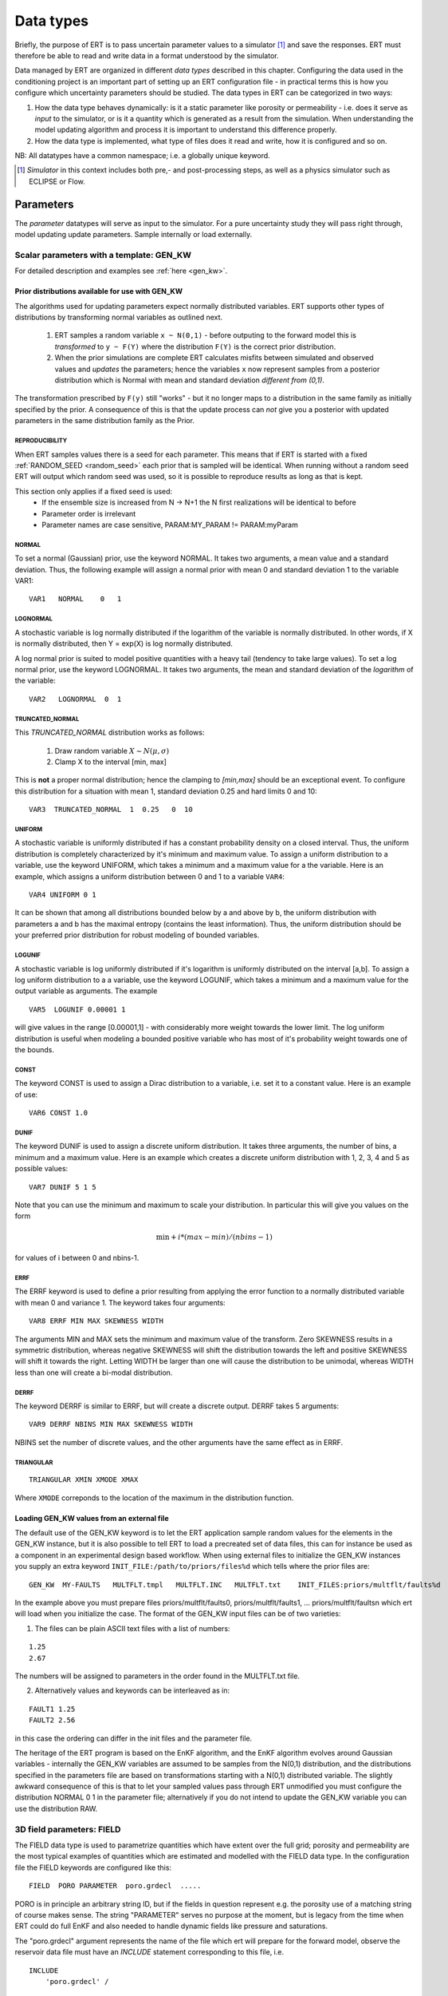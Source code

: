 .. _Data_types_available_in_ERT:

Data types
==========

Briefly, the purpose of ERT is to pass uncertain parameter values to a simulator [#]_
and save the responses.
ERT must therefore be able to read and write data in a format understood by the simulator.

Data managed by ERT are organized in different *data types* described in
this chapter. Configuring the data used in the conditioning project is an
important part of setting up an ERT configuration file - in practical terms this
is how you configure which uncertainty parameters should be studied. The data
types in ERT can be categorized in two ways:

1. How the data type behaves dynamically: is it a static parameter like porosity
   or permeability - i.e. does it serve as *input* to the simulator, or
   is it a quantity which is generated as a result from the simulation. When
   understanding the model updating algorithm and process it is important to
   understand this difference properly.

2. How the data type is implemented, what type of files does it read and write,
   how it is configured and so on.

NB: All datatypes have a common namespace; i.e. a globally unique keyword.


.. [#] *Simulator* in this context includes both pre,- and post-processing steps,
       as well as a physics simulator such as ECLIPSE or Flow.


Parameters
----------

The *parameter* datatypes will serve as input to the simulator. For a pure
uncertainty study they will pass right through, model updating update
parameters. Sample internally or load externally.



Scalar parameters with a template: GEN_KW
~~~~~~~~~~~~~~~~~~~~~~~~~~~~~~~~~~~~~~~~~

For detailed description and examples see :ref:`here <gen_kw>`.

Prior distributions available for use with GEN_KW
.........................................................
.. _prior_distributions:

The algorithms used for updating parameters expect normally distributed variables.
ERT supports other types of distributions by transforming normal variables as outlined next.

  1. ERT samples a random variable ``x ~ N(0,1)`` - before outputing to the
     forward model this is *transformed* to ``y ~ F(Y)`` where the
     distribution ``F(Y)`` is the correct prior distribution.

  2. When the prior simulations are complete ERT calculates misfits between
     simulated and observed values and *updates* the parameters; hence the
     variables ``x`` now represent samples from a posterior distribution which
     is Normal with mean and standard deviation *different from (0,1)*.

The transformation prescribed by ``F(y)`` still "works" - but it no longer maps
to a distribution in the same family as initially specified by the prior. A
consequence of this is that the update process can *not* give you a posterior
with updated parameters in the same distribution family as the Prior.

REPRODUCIBILITY
,,,,,,,,,,,,,,,

When ERT samples values there is a seed for each parameter. This means that
if ERT is started with a fixed :ref:`RANDOM_SEED <random_seed>` each prior
that is sampled will be identical. When running without a random seed ERT
will output which random seed was used, so it is possible to reproduce results
as long as that is kept.

This section only applies if a fixed seed is used:
  * If the ensemble size is increased from N -> N+1 the N first realizations will be identical to before
  * Parameter order is irrelevant
  * Parameter names are case sensitive, PARAM:MY_PARAM != PARAM:myParam

NORMAL
,,,,,,

To set a normal (Gaussian) prior, use the keyword NORMAL. It takes two
arguments, a mean value and a standard deviation. Thus, the following example
will assign a normal prior with mean 0 and standard deviation 1 to the variable
VAR1:

::

   VAR1   NORMAL    0   1

LOGNORMAL
,,,,,,,,,

A stochastic variable is log normally distributed if the logarithm of the
variable is normally distributed. In other words, if X is normally distributed,
then Y = exp(X) is log normally distributed.

A log normal prior is suited to model positive quantities with a heavy tail
(tendency to take large values). To set a log normal prior, use the keyword
LOGNORMAL. It takes two arguments, the mean and standard deviation of the
*logarithm* of the variable:

::

   VAR2   LOGNORMAL  0  1

TRUNCATED_NORMAL
,,,,,,,,,,,,,,,,,

This *TRUNCATED_NORMAL* distribution works as follows:

   1. Draw random variable :math:`X \sim N(\mu,\sigma)`
   2. Clamp X to the interval [min, max]

This is **not** a proper normal distribution; hence the
clamping to `[min,max]` should be an exceptional event. To configure
this distribution for a situation with mean 1, standard deviation 0.25
and hard limits 0 and 10:

::

   VAR3  TRUNCATED_NORMAL  1  0.25   0  10


UNIFORM
,,,,,,,

A stochastic variable is uniformly distributed if has a constant
probability density on a closed interval. Thus, the uniform
distribution is completely characterized by it's minimum and maximum
value. To assign a uniform distribution to a variable, use the keyword
UNIFORM, which takes a minimum and a maximum value for a the
variable. Here is an example, which assigns a uniform distribution
between 0 and 1 to a variable ``VAR4``:

::

   VAR4 UNIFORM 0 1

It can be shown that among all distributions bounded below by a and
above by b, the uniform distribution with parameters a and b has the
maximal entropy (contains the least information). Thus, the uniform
distribution should be your preferred prior distribution for robust
modeling of bounded variables.


LOGUNIF
,,,,,,,

A stochastic variable is log uniformly distributed if it's logarithm
is uniformly distributed on the interval [a,b]. To assign a log
uniform distribution to a a variable, use the keyword LOGUNIF, which
takes a minimum and a maximum value for the output variable as
arguments. The example

::

   VAR5  LOGUNIF 0.00001 1

will give values in the range [0.00001,1] - with considerably more
weight towards the lower limit. The log uniform distribution is useful
when modeling a bounded positive variable who has most of it's
probability weight towards one of the bounds.

CONST
,,,,,

The keyword CONST is used to assign a Dirac distribution to a variable, i.e. set
it to a constant value. Here is an example of use:

::

   VAR6 CONST 1.0

DUNIF
,,,,,

The keyword DUNIF is used to assign a discrete uniform distribution. It takes
three arguments, the number of bins, a minimum and a maximum value. Here is an
example which creates a discrete uniform distribution with 1, 2, 3, 4 and 5
as possible values:

::

    VAR7 DUNIF 5 1 5

Note that you can use the minimum and maximum to scale your distribution. In
particular this will give you values on the form

.. math::

    \textit{min} + i * (max - min) / (nbins - 1)

for values of i between 0 and nbins-1.


ERRF
,,,,,

The ERRF keyword is used to define a prior resulting from applying the error
function to a normally distributed variable with mean 0 and variance 1. The
keyword takes four arguments:

::

  VAR8 ERRF MIN MAX SKEWNESS WIDTH

The arguments MIN and MAX sets the minimum and maximum value of the transform.
Zero SKEWNESS results in a symmetric distribution, whereas negative SKEWNESS
will shift the distribution towards the left and positive SKEWNESS will shift it
towards the right. Letting WIDTH be larger than one will cause the distribution
to be unimodal, whereas WIDTH less than one will create a bi-modal distribution.


DERRF
,,,,,

The keyword DERRF is similar to ERRF, but will create a discrete output. DERRF
takes 5 arguments:

::

  VAR9 DERRF NBINS MIN MAX SKEWNESS WIDTH

NBINS set the number of discrete values, and the other arguments have the same
effect as in ERRF.

TRIANGULAR
,,,,,,,,,,

::

    TRIANGULAR XMIN XMODE XMAX

Where ``XMODE`` correponds to the location of the maximum in the distribution function.


Loading GEN_KW values from an external file
...........................................

The default use of the GEN_KW keyword is to let the ERT application sample
random values for the elements in the GEN_KW instance, but it is also possible
to tell ERT to load a precreated set of data files, this can for instance be
used as a component in an experimental design based workflow. When using external
files to initialize the GEN_KW instances you supply an extra keyword
``INIT_FILE:/path/to/priors/files%d`` which tells where the prior files are:

::

		GEN_KW  MY-FAULTS   MULTFLT.tmpl   MULTFLT.INC   MULTFLT.txt    INIT_FILES:priors/multflt/faults%d

In the example above you must prepare files priors/multflt/faults0,
priors/multflt/faults1, ... priors/multflt/faultsn which ert will load when you
initialize the case. The format of the GEN_KW input files can be of two
varieties:

1. The files can be plain ASCII text files with a list of numbers:

::

		1.25
		2.67

The numbers will be assigned to parameters in the order found in the MULTFLT.txt file.

2. Alternatively values and keywords can be interleaved as in:

::

		FAULT1 1.25
		FAULT2 2.56

in this case the ordering can differ in the init files and the parameter file.

The heritage of the ERT program is based on the EnKF algorithm, and the EnKF
algorithm evolves around Gaussian variables - internally the GEN_KW variables
are assumed to be samples from the N(0,1) distribution, and the distributions
specified in the parameters file are based on transformations starting with a
N(0,1) distributed variable. The slightly awkward consequence of this is that to
let your sampled values pass through ERT unmodified you must configure the
distribution NORMAL 0 1 in the parameter file; alternatively if you do not
intend to update the GEN_KW variable you can use the distribution RAW.



3D field parameters: FIELD
~~~~~~~~~~~~~~~~~~~~~~~~~~

The FIELD data type is used to parametrize quantities which have extent over the
full grid; porosity and permeability are the most typical examples of quantities
which are estimated and modelled with the FIELD data type. In the configuration
file the FIELD keywords are configured like this:

::

	FIELD  PORO PARAMETER  poro.grdecl  .....

PORO is in principle an arbitrary string ID, but if the fields in question
represent e.g. the porosity use of a matching string of course makes sense. The
string "PARAMETER" serves no purpose at the moment, but is legacy from the
time when ERT could do full EnKF and also needed to handle dynamic fields like
pressure and saturations.

The "poro.grdecl" argument represents the name of the file which ert will
prepare for the forward model, observe the reservoir data file must have an
`INCLUDE` statement corresponding to this file, i.e.

::

   INCLUDE
       'poro.grdecl' /

For the example above.


Field initialization
....................

Observe that ERT can *not* sample field variables internally, they must be
supplied through another application - typically geo modelling software like
RMS; so to use the FIELD datatype you must have a workflow external to ERT which
can create/sample the fields. When you have established a workflow for
generating these fields externally there are *two* ways to load them into ERT:
`INIT_FILES` to load pregenerated initial fields or `FORWARD_INIT` to load as
part of the forward model.


Initialization with INIT_FILES
,,,,,,,,,,,,,,,,,,,,,,,,,,,,,,

In the situation where you do not have geo modelling as a part of the forward
model you will typically use the geo modelling software to create an ensemble of
geological realisations up front. Assuming you intend to update the porosity
these realisations should typically be in the form of files
``/path/poro_0.grdecl, /path/poro_1.grdecl, ... /path/poro_99.grdecl``. The
``INIT_FILES:`` directive is used to configure ERT to load those files when ERT
is initializing the data. The number ``0, 1, 2, ...`` should be replaced with
the integer format specified ``%d`` - which ERT will replace with the
realization number runtime, i.e.

::

   FIELD ... INIT_FILES:/path/poro_%d.grdecl

in this case. The files can be in eclipse grdecl format or rms roff format; the
type is determined from the extension so you should use the common extensions
``grdecl`` or ``roff``.


Initialization with FORWARD_INIT
,,,,,,,,,,,,,,,,,,,,,,,,,,,,,,,,

When geomodelling is an integrated part of the forward model it is more
attractive to let the forward model generate the parameter fields. To enable
this we must pass the ``FORWARD_INIT:True`` when configuring the field, and also
pass a name in the ``INIT_FILES:poro.grdecl`` for the file which should be
generated by the forward model component.

Observe that there are two important differences to the ``INIT_FILES:``
attribute when it used as *the way* to initialize fields, and when it is used in
combination with ``FORWARD_INIT:True``. When ``INIT_FILES:`` is used alone the
filename given should contain a ``%d`` which will be replaced with realization
number, when used with ``FORWARD_INIT:True`` that is not necessary. Furthermore
in the ``FORWARD_INIT:True`` case the *the path is interpreted relative to the
runpath folder*, whereas in the other case the path is interpreted relative to
the location of the main ERT configuration file.

When using ``FORWARD_INIT:True`` together with an update algorithm in ERT the
field generated by the geo modelling software should only be used in the first
iteration (prior), in the subsequent iterations the forward model should use the
field as it comes out from ERT. The typical way to achieve this is:

1. The forward model component outputs to a temporary file ``tmp_poro.grdecl``.
2. In the first iteration ERT will *not* output a file ``poro.grdecl``, but in
   the second and subsequent iterations a ``poro.grdecl`` file will be created
   by ERT - this is at the core of the ``FORWARD_INIT:True`` functionality.
3. In the forward model there should be a job ``CAREFUL_COPY_FILE`` which will copy
   ``tmp_poro.grdecl`` *only if* ``poro.grdecl`` does not already exist. The
   rest of the forward model components should use ``poro.grdecl``.

note
  With regards to behavior relative to the values in storage;
  What is really happening is that if ERT has values, those will be dumped
  to the runpath, and if not, it will read those from the runpath after the
  forward model finishes. However, if you change your runpath and "case" in
  the config file, but not your storage case, you will end up with the same
  parameter values but different RMS seed.


Field transformations
.....................

For Assisted history matching, the variables in ERT should be normally
distributed internally - the purpose of the transformations is to enable working
with normally distributed variables internally in ERT and expose another
distribution to the forward model through the use of transformations. Thus, the
optional arguments ``INIT_TRANSFORM:FUNC`` and ``OUTPUT_TRANSFORM:FUNC`` are
used to transform the user input of parameter distribution.
``INIT_TRANSFORM:FUNC`` is a function which will be applied when the field are
loaded into ERT. ``OUTPUT_TRANSFORM:FUNC`` is a function which will be applied to
the field when it is exported from ERT, and ``FUNC`` is the name of a transformation
function to be applied. The avaialble functions are listed below:

| "POW10"			: This function will raise x to the power of 10: :math:`y = 10^x`
| "TRUNC_POW10"	: This function will raise x to the power of 10 - and truncate lower values at 0.001.
| "LOG"			: This function will take the NATURAL logarithm of :math:`x: y = \ln{x}`
| "LN"			: This function will take the NATURAL logarithm of :math:`x: y = \ln{x}`
| "LOG10"			: This function will take the log10 logarithm of :math:`x: y = \log_{10}{x}`
| "EXP"			: This function will calculate :math:`y = e^x`.
| "LN0"			: This function will calculate :math:`y = \ln{x} + 0.000001`
| "EXP0"			: This function will calculate :math:`y = e^x - 0.000001`


The most common scenario is that a log-normal distributed permeability in the
geo modelling software is transformed to become normally distributted in ERT, to
achieve this you do:

1. ``INIT_TRANSFORM:LOG`` To ensure that the variables which were initially
   log-normal distributed are transformed to normal distribution when they are
   loaded into ert.

2. ``OUTPUT_TRANSFORM:EXP`` To ensure that the variables are reexponentiated to
   be log-normal distributed before going out to Eclipse.


2D Surface parameters: SURFACE
~~~~~~~~~~~~~~~~~~~~~~~~~~~~~~

The SURFACE keyword can be used to work with surface from RMS in the irap
format.
For detailed description and examples see :ref:`here <surface>`.

**Regarding templates:**

You may supply the arguments TEMPLATE:/template/file and KEY:MaGiCKEY. The
template file is an arbitrary existing text file, and KEY is a magic string
found in this file. When ERT is running the magic string is replaced with
parameter data when the ECLIPSE_FILE is written to the directory where the
simulation is run from. Consider for example the following configuration:

::

	TEMPLATE:/some/file   KEY:Magic123

The template file can look like this (only the Magic123 is special):

::

   Header line1
   Header line2
   ============
   Magic123
   ============
   Footer line1
   Footer line2

When ERT is running the string Magic123 is replaced with parameter values, and
the resulting file will look like this:

::

	Header line1
	Header line2
	============
	1.6723
	5.9731
	4.8881
	.....
	============
	Footer line1
	Footer line2


Simulated data
--------------

The datatypes in the *Simulated data* chapter correspond to datatypes which are
used to load results from a forward model simulation and into ERT. In a model
updating workflow instances of these datatypes are compared with observed values
and that is used as basis for the update process. Also post processing tasks
like plotting and QC is typically based on these data types.

Summary: SUMMARY
~~~~~~~~~~~~~~~~

The ``SUMMARY`` keyword is used to configure which summary vectors you want to
load from the (Eclipse) reservoir simulation. In its simplest form, the
``SUMMARY`` keyword just lists the vectors you wish to load. You can have
multiple ``SUMMARY`` keywords in your config file, and each keyword can mention
multiple vectors:

::

   SUMMARY  WWCT:OP_1  WWCT:OP_2  WWCT:OP_3
   SUMMARY  FOPT FOPR  FWPR
   SUMMARY  GGPR:NORTH GOPR:SOUTH

If you in the observation use the ``SUMMARY_OBSERVATION`` or
``HISTORY_OBSERVATION`` keyword to compare simulations and observations for a
particular summary vector you need to add this vector after SUMMARY in the ERT
configuration to have it plotted.

You can use wildcard notation to all summary vectors matching a pattern, i.e. this:

::

   SUMMARY WWCT*:* WGOR*:*
   SUMMARY F*
   SUMMARY G*:NORTH

will load the ``WWCT`` and ``WWCTH``, as well as ``WGOR`` and ``WGORH`` vectors
for all wells, all field related vectors and all group vectors from the ``NORTH``
group.


General data: GEN_DATA
~~~~~~~~~~~~~~~~~~~~~~

The ``GEN_DATA`` keyword is used to load text files which have been generated
by the forward model. 
For detailed description and examples see :ref:`here <gen_data>`.

EnKF heritage
-------------

With regards to the datatypes in ERT this is a part of the application where the
EnKF heritage shows through quite clearly, the datetypes offered by ERT would
probably be different if ERT was made for Ensemble Smoother from the outset.
Pecularites of EnKF heritage include:

1. The `FIELD` implementation can behave both as a dynamic quantity, i.e.
   pressure and saturation, and static property like porosity. In ERT it is
   currently *only used* as a parameter.

2. The parameter types have an internal pseudo time dependence corresponding to
   the "update time" induced by the EnKF scheme. This pseudo time dependence is
   not directly exposed to the user, but it is still part of the implementation
   and e.g. when writing plugins which work with parameter data managed by ERT
   you must relate to it.

3. The time dependence of the `GEN_DATA` implementation. This is just too
   complex, there have been numerous problems with people who configure the
   `GEN_DATA` keywords incorrectly.



